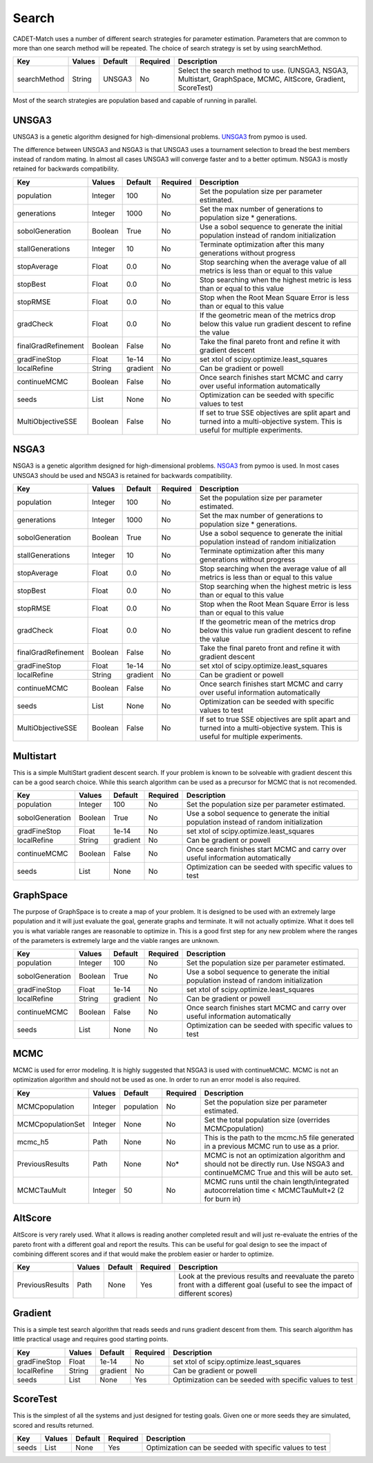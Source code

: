 Search
------

CADET-Match uses a number of different search strategies for parameter estimation.
Parameters that are common to more than one search method will be repeated.
The choice of search strategy is set by using searchMethod. 

=================== =========== ================ ========== =========================================================================================================
 Key                  Values       Default        Required     Description
=================== =========== ================ ========== =========================================================================================================
searchMethod           String       UNSGA3            No       Select the search method to use. (UNSGA3, NSGA3, Multistart, GraphSpace, MCMC, AltScore, Gradient, ScoreTest)
=================== =========== ================ ========== =========================================================================================================

Most of the search strategies are population based and capable of running in parallel. 

UNSGA3
^^^^^^

UNSGA3 is a genetic algorithm designed for high-dimensional problems. `UNSGA3 <https://pymoo.org/algorithms/unsga3.html>`_ from pymoo is used.

The difference between UNSGA3 and NSGA3 is that UNSGA3 uses a tournament selection to bread the best members instead
of random mating. In almost all cases UNSGA3 will converge faster and to a better optimum. NSGA3 is mostly retained for backwards
compatibility.

=================== =========== ================ ========== =================================================================================================================================
 Key                  Values       Default        Required     Description
=================== =========== ================ ========== =================================================================================================================================
population            Integer       100            No        Set the population size per parameter estimated.
generations           Integer       1000           No        Set the max number of generations to population size * generations.
sobolGeneration       Boolean       True           No        Use a sobol sequence to generate the initial population instead of random initialization
stallGenerations      Integer       10             No        Terminate optimization after this many generations without progress
stopAverage           Float         0.0            No        Stop searching when the average value of all metrics is less than or equal to this value
stopBest              Float         0.0            No        Stop searching when the highest metric is less than or equal to this value
stopRMSE              Float         0.0            No        Stop when the Root Mean Square Error is less than or equal to this value
gradCheck             Float         0.0            No        If the geometric mean of the metrics drop below this value run gradient descent to refine the value
finalGradRefinement   Boolean       False          No        Take the final pareto front and refine it with gradient descent
gradFineStop          Float         1e-14          No        set xtol of scipy.optimize.least_squares
localRefine           String        gradient       No        Can be gradient or powell
continueMCMC          Boolean       False          No        Once search finishes start MCMC and carry over useful information automatically
seeds                 List          None           No        Optimization can be seeded with specific values to test
MultiObjectiveSSE     Boolean       False          No        If set to true SSE objectives are split apart and turned into a multi-objective system. This is useful for multiple experiments.
=================== =========== ================ ========== =================================================================================================================================


NSGA3
^^^^^

NSGA3 is a genetic algorithm designed for high-dimensional problems. `NSGA3 <https://pymoo.org/algorithms/nsga3.html>`_ from pymoo is used. In most cases UNSGA3 should be used
and NSGA3 is retained for backwards compatibility.

=================== =========== ================ ========== =================================================================================================================================
 Key                  Values       Default        Required     Description
=================== =========== ================ ========== =================================================================================================================================
population            Integer       100            No        Set the population size per parameter estimated.
generations           Integer       1000           No        Set the max number of generations to population size * generations.
sobolGeneration       Boolean       True           No        Use a sobol sequence to generate the initial population instead of random initialization
stallGenerations      Integer       10             No        Terminate optimization after this many generations without progress
stopAverage           Float         0.0            No        Stop searching when the average value of all metrics is less than or equal to this value
stopBest              Float         0.0            No        Stop searching when the highest metric is less than or equal to this value
stopRMSE              Float         0.0            No        Stop when the Root Mean Square Error is less than or equal to this value
gradCheck             Float         0.0            No        If the geometric mean of the metrics drop below this value run gradient descent to refine the value
finalGradRefinement   Boolean       False          No        Take the final pareto front and refine it with gradient descent
gradFineStop          Float         1e-14          No        set xtol of scipy.optimize.least_squares
localRefine           String        gradient       No        Can be gradient or powell
continueMCMC          Boolean       False          No        Once search finishes start MCMC and carry over useful information automatically
seeds                 List          None           No        Optimization can be seeded with specific values to test
MultiObjectiveSSE     Boolean       False          No        If set to true SSE objectives are split apart and turned into a multi-objective system. This is useful for multiple experiments.
=================== =========== ================ ========== =================================================================================================================================

Multistart
^^^^^^^^^^

This is a simple MultiStart gradient descent search.
If your problem is known to be solveable with gradient descent this can be a good search choice.
While this search algorithm can be used as a precursor for MCMC that is not recomended.   

=================== =========== ================ ========== =================================================================================================================================
 Key                  Values       Default        Required     Description
=================== =========== ================ ========== =================================================================================================================================
population            Integer       100            No        Set the population size per parameter estimated.
sobolGeneration       Boolean       True           No        Use a sobol sequence to generate the initial population instead of random initialization
gradFineStop          Float         1e-14          No        set xtol of scipy.optimize.least_squares
localRefine           String        gradient       No        Can be gradient or powell
continueMCMC          Boolean       False          No        Once search finishes start MCMC and carry over useful information automatically
seeds                 List          None           No        Optimization can be seeded with specific values to test
=================== =========== ================ ========== =================================================================================================================================


GraphSpace
^^^^^^^^^^

The purpose of GraphSpace is to create a map of your problem.
It is designed to be used with an extremely large population and it will just evaluate the goal, generate graphs and terminate.
It will not actually optimize.
What it does tell you is what variable ranges are reasonable to optimize in.
This is a good first step for any new problem where the ranges of the parameters is extremely large and the viable ranges are unknown.

=================== =========== ================ ========== =================================================================================================================================
 Key                  Values       Default        Required     Description
=================== =========== ================ ========== =================================================================================================================================
population            Integer       100            No        Set the population size per parameter estimated.
sobolGeneration       Boolean       True           No        Use a sobol sequence to generate the initial population instead of random initialization
gradFineStop          Float         1e-14          No        set xtol of scipy.optimize.least_squares
localRefine           String        gradient       No        Can be gradient or powell
continueMCMC          Boolean       False          No        Once search finishes start MCMC and carry over useful information automatically
seeds                 List          None           No        Optimization can be seeded with specific values to test
=================== =========== ================ ========== =================================================================================================================================

.. _mcmc-search:

MCMC
^^^^

MCMC is used for error modeling.
It is highly suggested that NSGA3 is used with continueMCMC.
MCMC is not an optimization algorithm and should not be used as one.
In order to run an error model is also required.

=================== =========== ================ ========== =====================================================================================================================================
 Key                  Values       Default        Required     Description
=================== =========== ================ ========== =====================================================================================================================================
MCMCpopulation        Integer      population        No        Set the population size per parameter estimated.
MCMCpopulationSet     Integer       None             No        Set the total population size (overrides MCMCpopulation)
mcmc_h5               Path          None             No        This is the path to the mcmc.h5 file generated in a previous MCMC run to use as a prior. 
PreviousResults       Path          None             No*       MCMC is not an optimization algorithm and should not be directly run. Use NSGA3 and continueMCMC True and this will be auto set.
MCMCTauMult           Integer       50               No        MCMC runs until the chain length/integrated autocorrelation time < MCMCTauMult+2 (2 for burn in)
=================== =========== ================ ========== =====================================================================================================================================

AltScore
^^^^^^^^

AltScore is very rarely used.
What it allows is reading another completed result and will just re-evaluate the entries of the pareto front with a different goal and report the results.
This can be useful for goal design to see the impact of combining different scores and if that would make the problem easier or harder to optimize.

=================== =========== ================ ========== =====================================================================================================================================
 Key                  Values       Default        Required     Description
=================== =========== ================ ========== =====================================================================================================================================
PreviousResults       Path          None             Yes       Look at the previous results and reevaluate the pareto front with a different goal (useful to see the impact of different scores)
=================== =========== ================ ========== =====================================================================================================================================


Gradient
^^^^^^^^

This is a simple test search algorithm that reads seeds and runs gradient descent from them.
This search algorithm has little practical usage and requires good starting points.

=================== =========== ================ ========== =================================================================================================================================
 Key                  Values       Default        Required     Description
=================== =========== ================ ========== =================================================================================================================================
gradFineStop          Float         1e-14          No        set xtol of scipy.optimize.least_squares
localRefine           String        gradient       No        Can be gradient or powell
seeds                 List          None           Yes        Optimization can be seeded with specific values to test
=================== =========== ================ ========== =================================================================================================================================

ScoreTest
^^^^^^^^^

This is the simplest of all the systems and just designed for testing goals.
Given one or more seeds they are simulated, scored and results returned.

=================== =========== ================ ========== =================================================================================================================================
 Key                  Values       Default        Required     Description
=================== =========== ================ ========== =================================================================================================================================
seeds                 List          None           Yes        Optimization can be seeded with specific values to test
=================== =========== ================ ========== =================================================================================================================================

